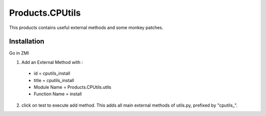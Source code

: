====================
Products.CPUtils
====================

This products contains useful external methods and some monkey patches. 

Installation
============

Go in ZMI

1) Add an External Method with :

  - id = cputils_install 
  - title = cputils_install 
  - Module Name = Products.CPUtils.utils
  - Function Name = install
  
2) click on test to execute add method. This adds all main external methods of utils.py, prefixed by "cputils\_".

